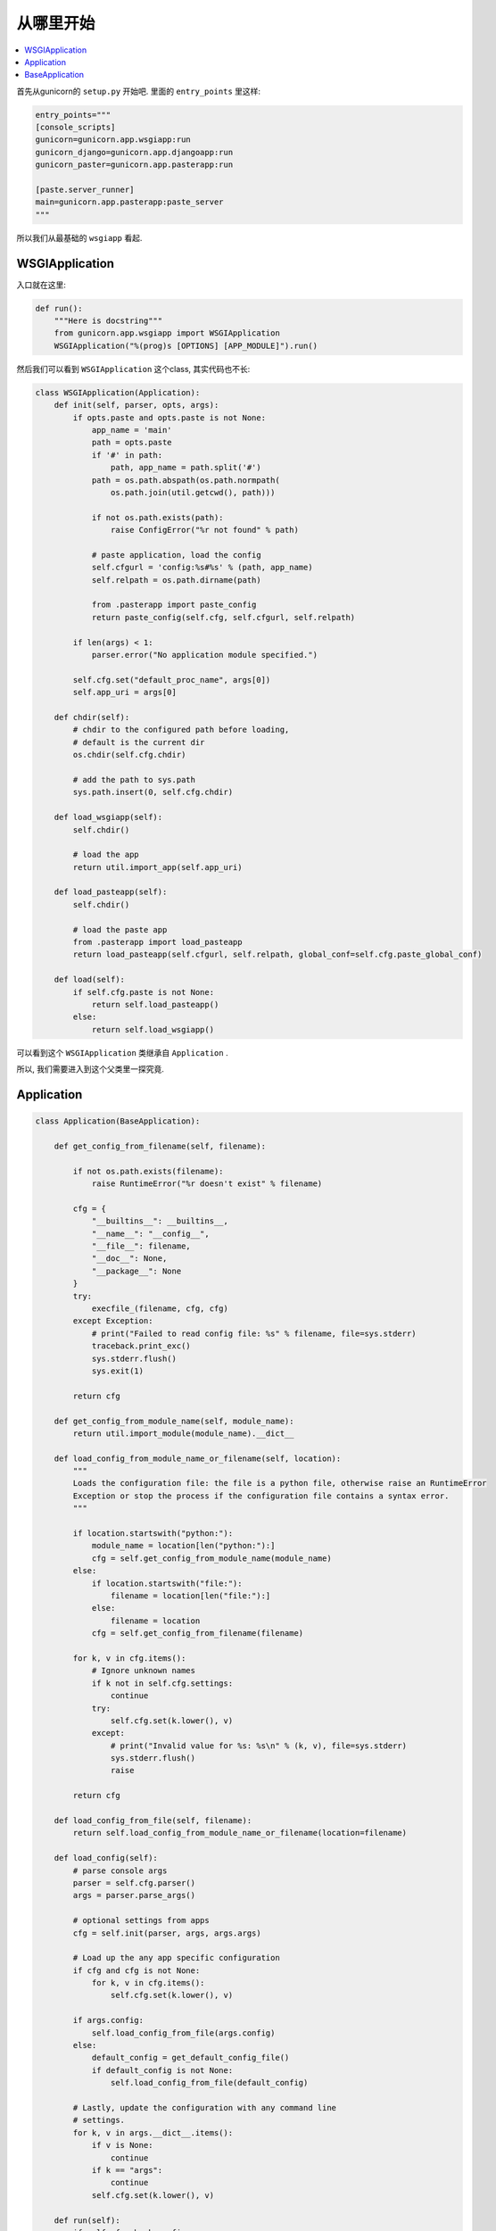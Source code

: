 .. _start:

从哪里开始
----------

.. contents::
    :local:

首先从gunicorn的 ``setup.py`` 开始吧.
里面的 ``entry_points`` 里这样:

.. code:: python

    entry_points="""
    [console_scripts]
    gunicorn=gunicorn.app.wsgiapp:run
    gunicorn_django=gunicorn.app.djangoapp:run
    gunicorn_paster=gunicorn.app.pasterapp:run

    [paste.server_runner]
    main=gunicorn.app.pasterapp:paste_server
    """

所以我们从最基础的 ``wsgiapp`` 看起.

WSGIApplication
^^^^^^^^^^^^^^^^

入口就在这里:

.. code:: python

    def run():
        """Here is docstring"""
        from gunicorn.app.wsgiapp import WSGIApplication
        WSGIApplication("%(prog)s [OPTIONS] [APP_MODULE]").run()

然后我们可以看到 ``WSGIApplication`` 这个class, 其实代码也不长:

.. code:: python

    class WSGIApplication(Application):
        def init(self, parser, opts, args):
            if opts.paste and opts.paste is not None:
                app_name = 'main'
                path = opts.paste
                if '#' in path:
                    path, app_name = path.split('#')
                path = os.path.abspath(os.path.normpath(
                    os.path.join(util.getcwd(), path)))

                if not os.path.exists(path):
                    raise ConfigError("%r not found" % path)

                # paste application, load the config
                self.cfgurl = 'config:%s#%s' % (path, app_name)
                self.relpath = os.path.dirname(path)

                from .pasterapp import paste_config
                return paste_config(self.cfg, self.cfgurl, self.relpath)

            if len(args) < 1:
                parser.error("No application module specified.")

            self.cfg.set("default_proc_name", args[0])
            self.app_uri = args[0]

        def chdir(self):
            # chdir to the configured path before loading,
            # default is the current dir
            os.chdir(self.cfg.chdir)

            # add the path to sys.path
            sys.path.insert(0, self.cfg.chdir)

        def load_wsgiapp(self):
            self.chdir()

            # load the app
            return util.import_app(self.app_uri)

        def load_pasteapp(self):
            self.chdir()

            # load the paste app
            from .pasterapp import load_pasteapp
            return load_pasteapp(self.cfgurl, self.relpath, global_conf=self.cfg.paste_global_conf)

        def load(self):
            if self.cfg.paste is not None:
                return self.load_pasteapp()
            else:
                return self.load_wsgiapp()

可以看到这个 ``WSGIApplication`` 类继承自 ``Application`` .

所以, 我们需要进入到这个父类里一探究竟.

Application
^^^^^^^^^^^^

.. code:: python

    class Application(BaseApplication):

        def get_config_from_filename(self, filename):

            if not os.path.exists(filename):
                raise RuntimeError("%r doesn't exist" % filename)

            cfg = {
                "__builtins__": __builtins__,
                "__name__": "__config__",
                "__file__": filename,
                "__doc__": None,
                "__package__": None
            }
            try:
                execfile_(filename, cfg, cfg)
            except Exception:
                # print("Failed to read config file: %s" % filename, file=sys.stderr)
                traceback.print_exc()
                sys.stderr.flush()
                sys.exit(1)

            return cfg

        def get_config_from_module_name(self, module_name):
            return util.import_module(module_name).__dict__

        def load_config_from_module_name_or_filename(self, location):
            """
            Loads the configuration file: the file is a python file, otherwise raise an RuntimeError
            Exception or stop the process if the configuration file contains a syntax error.
            """

            if location.startswith("python:"):
                module_name = location[len("python:"):]
                cfg = self.get_config_from_module_name(module_name)
            else:
                if location.startswith("file:"):
                    filename = location[len("file:"):]
                else:
                    filename = location
                cfg = self.get_config_from_filename(filename)

            for k, v in cfg.items():
                # Ignore unknown names
                if k not in self.cfg.settings:
                    continue
                try:
                    self.cfg.set(k.lower(), v)
                except:
                    # print("Invalid value for %s: %s\n" % (k, v), file=sys.stderr)
                    sys.stderr.flush()
                    raise

            return cfg

        def load_config_from_file(self, filename):
            return self.load_config_from_module_name_or_filename(location=filename)

        def load_config(self):
            # parse console args
            parser = self.cfg.parser()
            args = parser.parse_args()

            # optional settings from apps
            cfg = self.init(parser, args, args.args)

            # Load up the any app specific configuration
            if cfg and cfg is not None:
                for k, v in cfg.items():
                    self.cfg.set(k.lower(), v)

            if args.config:
                self.load_config_from_file(args.config)
            else:
                default_config = get_default_config_file()
                if default_config is not None:
                    self.load_config_from_file(default_config)

            # Lastly, update the configuration with any command line
            # settings.
            for k, v in args.__dict__.items():
                if v is None:
                    continue
                if k == "args":
                    continue
                self.cfg.set(k.lower(), v)

        def run(self):
            if self.cfg.check_config:
                try:
                    self.load()
                except:
                    msg = "\nError while loading the application:\n"
                    # print(msg, file=sys.stderr)
                    traceback.print_exc()
                    sys.stderr.flush()
                    sys.exit(1)
                sys.exit(0)

            if self.cfg.spew:
                debug.spew()

            if self.cfg.daemon:
                util.daemonize(self.cfg.enable_stdio_inheritance)

            # set python paths
            if self.cfg.pythonpath and self.cfg.pythonpath is not None:
                paths = self.cfg.pythonpath.split(",")
                for path in paths:
                    pythonpath = os.path.abspath(path)
                    if pythonpath not in sys.path:
                        sys.path.insert(0, pythonpath)

            super(Application, self).run()

这个 ``Application`` 类则继承一个Base类 ``BaseApplication``:

BaseApplication
^^^^^^^^^^^^^^^

.. code:: python

    class BaseApplication(object):
        """
        An application interface for configuring and loading
        the various necessities for any given web framework.
        """
        def __init__(self, usage=None, prog=None):
            self.usage = usage
            self.cfg = None
            self.callable = None
            self.prog = prog
            self.logger = None
            self.do_load_config()

        def do_load_config(self):
            """
            Loads the configuration
            """
            try:
                self.load_default_config()
                self.load_config()
            except Exception as e:
                # print("\nError: %s" % str(e), file=sys.stderr)
                sys.stderr.flush()
                sys.exit(1)

        def load_default_config(self):
            # init configuration
            self.cfg = Config(self.usage, prog=self.prog)

        def init(self, parser, opts, args):
            raise NotImplementedError

        def load(self):
            raise NotImplementedError

        def load_config(self):
            """
            This method is used to load the configuration from one or several input(s).
            Custom Command line, configuration file.
            You have to override this method in your class.
            """
            raise NotImplementedError

        def reload(self):
            self.do_load_config()
            if self.cfg.spew:
                debug.spew()

        def wsgi(self):
            if self.callable is None:
                self.callable = self.load()
            return self.callable

        def run(self):
            try:
                Arbiter(self).run()
            except RuntimeError as e:
                # print("\nError: %s\n" % e, file=sys.stderr)
                sys.stderr.flush()
                sys.exit(1)

所以当实例化 ``WSGIApplication`` 的时候, 第一步做的其实是 ``do_load_config()``, 这个方法中,
首先加载了默认配置 ``load_default_config()``, 其实就是实例化了 ``gunicorn.config.Config()`` 类.
然后则是加载我们实际的配置: ``load_config()``, ``load_config()`` 的时候做了一步 ``init()`` 的操作.
这个 ``init()`` 就是 ``WSGIApplication()`` 类里的 ``init()`` 方法. 当然, 我们可以覆写这个 ``init()`` 方法.
然后就是调用了 ``run()`` 这个方法. ``run()`` 方法里, 则尝试加载我们app. ``util.import_app(self.app_uri)`` .
最后调用 ``BaseApplication`` 类的 ``run()`` 方法. 这个 ``run()`` 方法中则启动了我们所谓的 ``master``: ``Arbiter(self).run()``.

接下来, 我们就需要进入到 ``gunicorn.arbiter.Arbiter`` 中一探究竟了.
